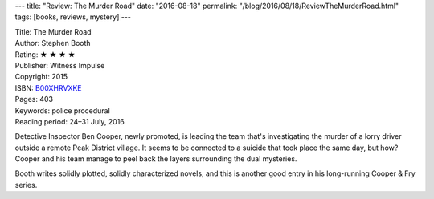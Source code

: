---
title: "Review: The Murder Road"
date: "2016-08-18"
permalink: "/blog/2016/08/18/ReviewTheMurderRoad.html"
tags: [books, reviews, mystery]
---



.. image:: https://images-na.ssl-images-amazon.com/images/P/B00XHRVXKE.01.MZZZZZZZ.jpg
    :alt: The Murder Road
    :target: https://www.amazon.com/dp/B00XHRVXKE/?tag=georgvreill-20
    :class: right-float

| Title: The Murder Road
| Author: Stephen Booth
| Rating: ★ ★ ★ ★ 
| Publisher: Witness Impulse
| Copyright: 2015
| ISBN: `B00XHRVXKE <https://www.amazon.com/dp/B00XHRVXKE/?tag=georgvreill-20>`_
| Pages: 403
| Keywords: police procedural
| Reading period: 24–31 July, 2016

Detective Inspector Ben Cooper, newly promoted, is leading the team
that's investigating the murder of a lorry driver outside a remote Peak District village.
It seems to be connected to a suicide that took place the same day, but how?
Cooper and his team manage to peel back the layers surrounding the dual mysteries.

Booth writes solidly plotted, solidly characterized novels,
and this is another good entry in his long-running Cooper & Fry series.

.. _permalink:
    /blog/2016/08/18/ReviewTheMurderRoad.html
